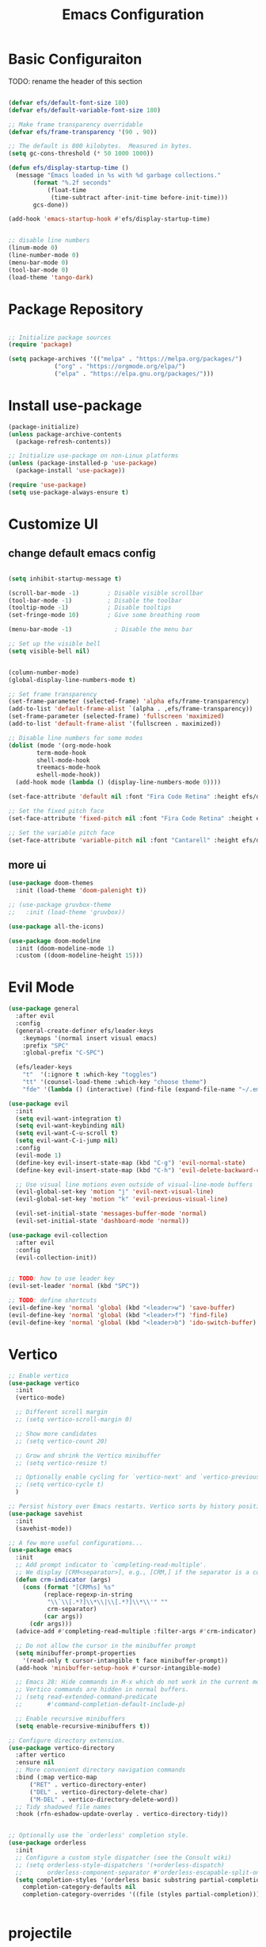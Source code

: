 #+TITLE: Emacs Configuration
* Basic Configuraiton
TODO: rename the header of this section
#+BEGIN_SRC emacs-lisp

  (defvar efs/default-font-size 180)
  (defvar efs/default-variable-font-size 180)

  ;; Make frame transparency overridable
  (defvar efs/frame-transparency '(90 . 90))

  ;; The default is 800 kilobytes.  Measured in bytes.
  (setq gc-cons-threshold (* 50 1000 1000))

  (defun efs/display-startup-time ()
    (message "Emacs loaded in %s with %d garbage collections."
	     (format "%.2f seconds"
		     (float-time
		      (time-subtract after-init-time before-init-time)))
	     gcs-done))

  (add-hook 'emacs-startup-hook #'efs/display-startup-time)


  ;; disable line numbers
  (linum-mode 0)
  (line-number-mode 0)
  (menu-bar-mode 0)
  (tool-bar-mode 0)
  (load-theme 'tango-dark)
#+END_SRC

* Package Repository
#+BEGIN_SRC emacs-lisp

  ;; Initialize package sources
  (require 'package)

  (setq package-archives '(("melpa" . "https://melpa.org/packages/")
			   ("org" . "https://orgmode.org/elpa/")
			   ("elpa" . "https://elpa.gnu.org/packages/")))

#+END_SRC

* Install use-package
#+BEGIN_SRC emacs-lisp
  (package-initialize)
  (unless package-archive-contents
    (package-refresh-contents))

  ;; Initialize use-package on non-Linux platforms
  (unless (package-installed-p 'use-package)
    (package-install 'use-package))

  (require 'use-package)
  (setq use-package-always-ensure t)
#+END_SRC

* Customize UI
** change default emacs config
#+BEGIN_SRC emacs-lisp

  (setq inhibit-startup-message t)

  (scroll-bar-mode -1)        ; Disable visible scrollbar
  (tool-bar-mode -1)          ; Disable the toolbar
  (tooltip-mode -1)           ; Disable tooltips
  (set-fringe-mode 10)        ; Give some breathing room

  (menu-bar-mode -1)            ; Disable the menu bar

  ;; Set up the visible bell
  (setq visible-bell nil)


  (column-number-mode)
  (global-display-line-numbers-mode t)

  ;; Set frame transparency
  (set-frame-parameter (selected-frame) 'alpha efs/frame-transparency)
  (add-to-list 'default-frame-alist `(alpha . ,efs/frame-transparency))
  (set-frame-parameter (selected-frame) 'fullscreen 'maximized)
  (add-to-list 'default-frame-alist '(fullscreen . maximized))

  ;; Disable line numbers for some modes
  (dolist (mode '(org-mode-hook
		  term-mode-hook
		  shell-mode-hook
		  treemacs-mode-hook
		  eshell-mode-hook))
    (add-hook mode (lambda () (display-line-numbers-mode 0))))

  (set-face-attribute 'default nil :font "Fira Code Retina" :height efs/default-font-size)

  ;; Set the fixed pitch face
  (set-face-attribute 'fixed-pitch nil :font "Fira Code Retina" :height efs/default-font-size)

  ;; Set the variable pitch face
  (set-face-attribute 'variable-pitch nil :font "Cantarell" :height efs/default-variable-font-size :weight 'regular)
#+END_SRC
** more ui
#+BEGIN_SRC emacs-lisp
  (use-package doom-themes
    :init (load-theme 'doom-palenight t))

  ;; (use-package gruvbox-theme
  ;;   :init (load-theme 'gruvbox))

  (use-package all-the-icons)

  (use-package doom-modeline
    :init (doom-modeline-mode 1)
    :custom ((doom-modeline-height 15)))
#+END_SRC
* Evil Mode
#+BEGIN_SRC emacs-lisp
  (use-package general
    :after evil
    :config
    (general-create-definer efs/leader-keys
      :keymaps '(normal insert visual emacs)
      :prefix "SPC"
      :global-prefix "C-SPC")

    (efs/leader-keys
      "t"  '(:ignore t :which-key "toggles")
      "tt" '(counsel-load-theme :which-key "choose theme")
      "fde" '(lambda () (interactive) (find-file (expand-file-name "~/.emacs.d/Emacs.org")))))

  (use-package evil
    :init
    (setq evil-want-integration t)
    (setq evil-want-keybinding nil)
    (setq evil-want-C-u-scroll t)
    (setq evil-want-C-i-jump nil)
    :config
    (evil-mode 1)
    (define-key evil-insert-state-map (kbd "C-g") 'evil-normal-state)
    (define-key evil-insert-state-map (kbd "C-h") 'evil-delete-backward-char-and-join)

    ;; Use visual line motions even outside of visual-line-mode buffers
    (evil-global-set-key 'motion "j" 'evil-next-visual-line)
    (evil-global-set-key 'motion "k" 'evil-previous-visual-line)

    (evil-set-initial-state 'messages-buffer-mode 'normal)
    (evil-set-initial-state 'dashboard-mode 'normal))

  (use-package evil-collection
    :after evil
    :config
    (evil-collection-init))


  ;; TODO: how to use leader key 
  (evil-set-leader 'normal (kbd "SPC"))

  ;; TODO: define shortcuts
  (evil-define-key 'normal 'global (kbd "<leader>w") 'save-buffer)
  (evil-define-key 'normal 'global (kbd "<leader>f") 'find-file)
  (evil-define-key 'normal 'global (kbd "<leader>b") 'ido-switch-buffer)

#+END_SRC

* Vertico
#+BEGIN_SRC emacs-lisp
  ;; Enable vertico
  (use-package vertico
    :init
    (vertico-mode)

    ;; Different scroll margin
    ;; (setq vertico-scroll-margin 0)

    ;; Show more candidates
    ;; (setq vertico-count 20)

    ;; Grow and shrink the Vertico minibuffer
    ;; (setq vertico-resize t)

    ;; Optionally enable cycling for `vertico-next' and `vertico-previous'.
    ;; (setq vertico-cycle t)
    )

  ;; Persist history over Emacs restarts. Vertico sorts by history position.
  (use-package savehist
    :init
    (savehist-mode))

  ;; A few more useful configurations...
  (use-package emacs
    :init
    ;; Add prompt indicator to `completing-read-multiple'.
    ;; We display [CRM<separator>], e.g., [CRM,] if the separator is a comma.
    (defun crm-indicator (args)
      (cons (format "[CRM%s] %s"
		    (replace-regexp-in-string
		     "\\`\\[.*?]\\*\\|\\[.*?]\\*\\'" ""
		     crm-separator)
		    (car args))
	    (cdr args)))
    (advice-add #'completing-read-multiple :filter-args #'crm-indicator)

    ;; Do not allow the cursor in the minibuffer prompt
    (setq minibuffer-prompt-properties
	  '(read-only t cursor-intangible t face minibuffer-prompt))
    (add-hook 'minibuffer-setup-hook #'cursor-intangible-mode)

    ;; Emacs 28: Hide commands in M-x which do not work in the current mode.
    ;; Vertico commands are hidden in normal buffers.
    ;; (setq read-extended-command-predicate
    ;;       #'command-completion-default-include-p)

    ;; Enable recursive minibuffers
    (setq enable-recursive-minibuffers t))

  ;; Configure directory extension.
  (use-package vertico-directory
    :after vertico
    :ensure nil
    ;; More convenient directory navigation commands
    :bind (:map vertico-map
		("RET" . vertico-directory-enter)
		("DEL" . vertico-directory-delete-char)
		("M-DEL" . vertico-directory-delete-word))
    ;; Tidy shadowed file names
    :hook (rfn-eshadow-update-overlay . vertico-directory-tidy))


  ;; Optionally use the `orderless' completion style.
  (use-package orderless
    :init
    ;; Configure a custom style dispatcher (see the Consult wiki)
    ;; (setq orderless-style-dispatchers '(+orderless-dispatch)
    ;;       orderless-component-separator #'orderless-escapable-split-on-space)
    (setq completion-styles '(orderless basic substring partial-completion flex)
	  completion-category-defaults nil
	  completion-category-overrides '((file (styles partial-completion)))))


#+END_SRC

* projectile
#+begin_src emacs-lisp
  (use-package projectile
    :diminish projectile-mode
    :config (projectile-mode)
    :bind-keymap
    ("C-c p" . projectile-command-map)
    :init
    ;; NOTE: Set this to the folder where you keep your Git repos!
    (when (file-directory-p "~/git-repos")
      (setq projectile-project-search-path '("~/git-repos")))
    (setq projectile-switch-project-action #'projectile-dired))
#+end_src
* programming
** lsp
#+begin_src emacs-lisp
  ;; (defun my/lsp-mode-setup ()
  ;;   (setq lsp-headerline-breadcrumb-segments '(path-up-to-project file symbols))
  ;;   (lsp-headerline-breadcrumb-mode))


  (use-package lsp-mode
	:init
	(setq lsp-keymap-prefix "C-c l")  ;; Or 'C-l', 's-l'
	;;:hook (lsp-mode . my/lsp-mode-setup)
	:commands (lsp lsp-deferred))

  (use-package lsp-ui
	:hook (lsp-mode . lsp-ui-mode)
	:custom
	(lsp-ui-doc-position 'bottom))
#+end_src
** typescript
#+begin_src emacs-lisp
  (use-package typescript-mode
    :mode "\\.ts\\'"
    :hook (typescript-mode . lsp-deferred)
    :config
    (setq typescript-indent-level 2))
#+end_src

** common lisp
#+begin_src emacs-lisp
    (use-package slime
      :hook ((lisp-mode . slime-mode)
	     (inferior-lisp-mode . inferior-slime-mode))
      :config
      (setq inferior-lisp-program "sbcl")
      (slime-setup '(slime-fancy)))
#+end_src

* Org Mode
#+begin_src emacs-lisp 

  (use-package org-bullets
    :hook (org-mode . org-bullets-mode)
    :config
    ;;other symbols :  ☯⸻❯⟶▶
    (setq org-bullets-face-name (quote org-bullet-face))
    (setq org-bullets-bullet-list '("▤" "➪" "➜" "⟶" "➪" "❯"))
    (setq org-ellipsis "⤵")
    (setq org-todo-keywords '((sequence "TODO" "NEXT" "❯❯❯ INPROGRESS" "|" "DONE" "BLOCKED")))
    (setq org-todo-keyword-faces
	  '(("TODO" . (:foreground "#cc241d" :weight bold :inverse-video t))
	    ("NEXT" . (:foreground "#cc241d" :weight bold :inverse-video t))
	    ("❯❯❯ INPROGRESS" . (:foreground "#d65d0e" :weight bold :inverse-video t))
	    ("DONE" . (:foreground "#98971a" :weight bold :inverse-video t))
	    ("BLOCKED" . (:foreground "#ebdbb2" :weight bold :inverse-video t))))

    (setq org-link-abbrev-alist
	  '(("ggle" . "http://www.google.com/search?q=%s")
	    ("gmap" . "http://maps.google.com/maps?q=%s")
	    ("omap" . "http://nominatim.openstreetmap.org/search?q=%s&polygon=1"))))
#+end_src
